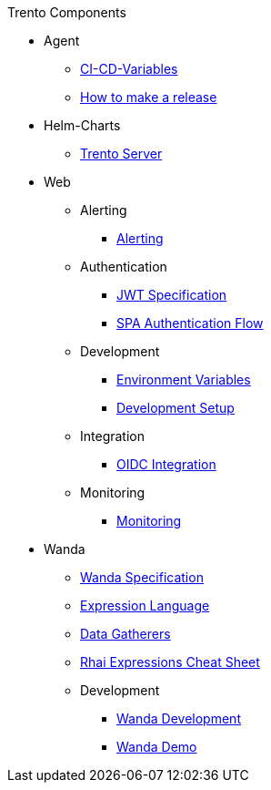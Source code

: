.Trento Components

* Agent

** xref:agent/ci-cd-variables.adoc[CI-CD-Variables]
** xref:agent/development/how-to-make-a-release.adoc[How to make a release]

* Helm-Charts
** xref:helm_charts/trento-server.adoc[Trento Server]

* Web

** Alerting
*** xref:web/alerting/alerting.adoc[Alerting]

** Authentication
*** xref:web/authentication/jwt_specification.adoc[JWT Specification]
*** xref:web/authentication/spa_flow.adoc[SPA Authentication Flow]

** Development
*** xref:web/development/environment_variables.adoc[Environment Variables]
*** xref:web/development/hack_on_the_trento.adoc[Development Setup]

** Integration
*** xref:web/integration/oidc.adoc[OIDC Integration]

** Monitoring
*** xref:web/monitoring/monitoring.adoc[Monitoring]


* Wanda
** xref:wanda/specification.adoc[Wanda Specification]
** xref:wanda/expression_language.adoc[Expression Language]
** xref:wanda/gatherers.adoc[Data Gatherers]
** xref:wanda/rhai_expressions_cheat_sheet.adoc[Rhai Expressions Cheat Sheet]

** Development
*** xref:wanda/development/hack_on_wanda.adoc[Wanda Development]
*** xref:wanda/development/demo.adoc[Wanda Demo]